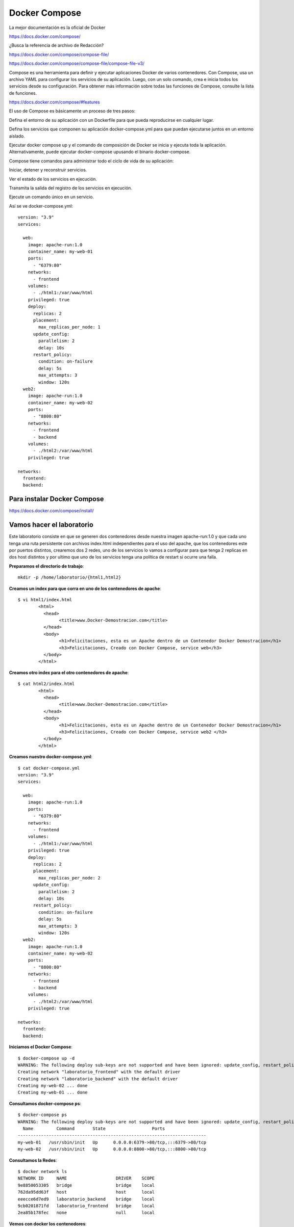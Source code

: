 Docker Compose
=============

La mejor documentación es la oficial de Docker

https://docs.docker.com/compose/


¿Busca la referencia de archivo de Redacción?

https://docs.docker.com/compose/compose-file/

https://docs.docker.com/compose/compose-file/compose-file-v3/


Compose es una herramienta para definir y ejecutar aplicaciones Docker de varios contenedores. Con Compose, usa un archivo YAML para configurar los servicios de su aplicación. Luego, con un solo comando, crea e inicia todos los servicios desde su configuración. Para obtener más información sobre todas las funciones de Compose, consulte la lista de funciones.

https://docs.docker.com/compose/#features


El uso de Compose es básicamente un proceso de tres pasos:

Defina el entorno de su aplicación con un Dockerfile para que pueda reproducirse en cualquier lugar.

Defina los servicios que componen su aplicación docker-compose.yml para que puedan ejecutarse juntos en un entorno aislado.

Ejecutar docker compose up y el comando de composición de Docker se inicia y ejecuta toda la aplicación. Alternativamente, puede ejecutar docker-compose upusando el binario docker-compose.

Compose tiene comandos para administrar todo el ciclo de vida de su aplicación:

Iniciar, detener y reconstruir servicios.

Ver el estado de los servicios en ejecución.

Transmita la salida del registro de los servicios en ejecución.

Ejecute un comando único en un servicio.

Así se ve docker-compose.yml::

	version: "3.9"
	services:

	  web:
	    image: apache-run:1.0
	    container_name: my-web-01
	    ports:
	      - "6379:80"
	    networks:
	      - frontend
	    volumes:
	      - ./html1:/var/www/html
	    privileged: true
	    deploy:
	      replicas: 2
	      placement:
		max_replicas_per_node: 1
	      update_config:
		parallelism: 2
		delay: 10s
	      restart_policy:
		condition: on-failure
		delay: 5s
		max_attempts: 3
		window: 120s
	  web2:
	    image: apache-run:1.0
	    container_name: my-web-02
	    ports:
	      - "8800:80"
	    networks:
	      - frontend
	      - backend
	    volumes:
	      - ./html2:/var/www/html
	    privileged: true

	networks:
	  frontend:
	  backend:



Para instalar Docker Compose
+++++++++++++++++++++++++

https://docs.docker.com/compose/install/


Vamos hacer el laboratorio
+++++++++++++++++++++

Este laboratorio consiste en que se generen dos contenedores desde nuestra imagen apache-run:1.0 y que cada uno tenga una ruta persistente con archivos index.html independientes para el uso del apache, que los contenedores este por puertos distintos, crearemos dos 2 redes, uno de los servicios lo vamos a configurar para que tenga 2 replicas en dos host distintos y por ultimo que uno de los servicios tenga una política de restart si ocurre una falla.

**Preparamos el directorio de trabajo**::

	mkdir -p /home/laboratorio/{html1,html2}

**Creamos un index para que corra en uno de los contenedores de apache**::

	$ vi html1/index.html 
		<html>
		  <head>
			<title>www.Docker-Demostracion.com</title>
		  </head>
		  <body>
			<h1>Felicitaciones, esta es un Apache dentro de un Contenedor Docker Demostracion</h1>
			<h3>Felicitaciones, Creado con Docker Compose, service web</h3>
		  </body>
		</html>

**Creamos otro index para el otro contenedores de apache**::

	$ cat html2/index.html 
		<html>
		  <head>
			<title>www.Docker-Demostracion.com</title>
		  </head>
		  <body>
			<h1>Felicitaciones, esta es un Apache dentro de un Contenedor Docker Demostracion</h1>
			<h3>Felicitaciones, Creado con Docker Compose, service web2 </h3>
		  </body>
		</html>

**Creamos nuestro docker-compose.yml**::

	$ cat docker-compose.yml 
	version: "3.9"
	services:

	  web:
	    image: apache-run:1.0
	    ports:
	      - "6379:80"
	    networks:
	      - frontend
	    volumes:
	      - ./html1:/var/www/html
	    privileged: true
	    deploy:
	      replicas: 2
	      placement:
		max_replicas_per_node: 2
	      update_config:
		parallelism: 2
		delay: 10s
	      restart_policy:
		condition: on-failure
		delay: 5s
		max_attempts: 3
		window: 120s
	  web2:
	    image: apache-run:1.0
	    container_name: my-web-02
	    ports:
	      - "8800:80"
	    networks:
	      - frontend
	      - backend
	    volumes:
	      - ./html2:/var/www/html
	    privileged: true

	networks:
	  frontend:
	  backend:


**Iniciamos el Docker Compose**::

	$ docker-compose up -d
	WARNING: The following deploy sub-keys are not supported and have been ignored: update_config, restart_policy.delay, restart_policy.window
	Creating network "laboratorio_frontend" with the default driver
	Creating network "laboratorio_backend" with the default driver
	Creating my-web-02 ... done
	Creating my-web-01 ... done

**Consultamos docker-compose ps**::

	$ docker-compose ps
	WARNING: The following deploy sub-keys are not supported and have been ignored: update_config, restart_policy.delay, restart_policy.window
	  Name         Command       State                  Ports                
	-------------------------------------------------------------------------
	my-web-01   /usr/sbin/init   Up      0.0.0.0:6379->80/tcp,:::6379->80/tcp
	my-web-02   /usr/sbin/init   Up      0.0.0.0:8800->80/tcp,:::8800->80/tcp

**Consultamos la Redes**::

	$ docker network ls
	NETWORK ID     NAME                   DRIVER    SCOPE
	9e8850053305   bridge                 bridge    local
	762da95dd63f   host                   host      local
	eeecce6d7ed9   laboratorio_backend    bridge    local
	9cb0201871fd   laboratorio_frontend   bridge    local
	2ea85b178fec   none                   null      local

**Vemos con docker los contenedores**::

	$ docker ps 
	CONTAINER ID   IMAGE            COMMAND            CREATED         STATUS         PORTS                                   NAMES
	94dfba021a1e   apache-run:1.0   "/usr/sbin/init"   3 minutes ago   Up 3 minutes   0.0.0.0:6379->80/tcp, :::6379->80/tcp   my-web-01
	d1c68a288938   apache-run:1.0   "/usr/sbin/init"   3 minutes ago   Up 3 minutes   0.0.0.0:8800->80/tcp, :::8800->80/tcp   my-web-02


**Verificamos el contenido de los contenedores**::

	$ docker container inspect my-web-01
	$ docker container inspect my-web-02

**Detenemos y removemos todos los servicios creados con docker compose**::

	$ docker-compose down
	WARNING: The following deploy sub-keys are not supported and have been ignored: update_config, restart_policy.delay, restart_policy.window
	Stopping my-web-01 ... done
	Stopping my-web-02 ... done
	Removing my-web-01 ... done
	Removing my-web-02 ... done
	Removing network laboratorio_frontend
	Removing network laboratorio_backend

Editamos el archivo docker-compose.yml, buscamos esta linea::

	max_replicas_per_node: 1

cambiamos el 1 por 2, nos queda así::

	max_replicas_per_node: 2

Buscamos esta también y la removemos, porque para hacerlo escalable no podemos tener los nombres especificado de los containers::

	container_name: my-web-01

Volvemos a crear e iniciar los contedores publicados en el YML, póngale cuidado a lo que dice los Warning y donde dice Creating::

	$ docker-compose up -d
	WARNING: The following deploy sub-keys are not supported and have been ignored: update_config, restart_policy.delay, restart_policy.window
	Creating network "laboratorio_frontend" with the default driver
	Creating network "laboratorio_backend" with the default driver
	WARNING: The "web" service specifies a port on the host. If multiple containers for this service are created on a single host, the port will clash.
	Creating laboratorio_web_1 ... 
	Creating laboratorio_web_1 ... error
	Creating laboratorio_web_2 ... done
	WARNING: Host is already in use by another container

	ERROR: for laboratorio_web_1  Cannot start service web: driver failed programming external connectivity on endpoint laboratorio_web_1 (4febebb6d0b69cbCreating my-web-02         ... done

	ERROR: for web  Cannot start service web: driver failed programming external connectivity on endpoint laboratorio_web_1 (4febebb6d0b69cb1d36f5af30d0929340db5741e5c80abea71493b35f1352985): Bind for 0.0.0.0:6379 failed: port is already allocated
	ERROR: Encountered errors while bringing up the project.

Como se dan cuenta al Creating laboratorio_web_1 genera un error y es logico no estamos controlando que sea otro puerto, por eso no podemos tener dos container en este mismo host. (Ojo es solo en este ejemplo)

Consultamos docker-compose ps::

	$ docker-compose ps 


	WARNING: The following deploy sub-keys are not supported and have been ignored: update_config, restart_policy.delay, restart_policy.window
	      Name             Command        State                    Ports                
	------------------------------------------------------------------------------------
	laboratorio_web_1   /usr/sbin/init   Exit 128                                       
	laboratorio_web_2   /usr/sbin/init   Up         0.0.0.0:6379->80/tcp,:::6379->80/tcp
	my-web-02           /usr/sbin/init   Up         0.0.0.0:8800->80/tcp,:::8800->80/tcp


Consultamos docker ps::

	docker ps 
	CONTAINER ID   IMAGE            COMMAND            CREATED         STATUS         PORTS                                   NAMES
	a762c8449e75   apache-run:1.0   "/usr/sbin/init"   3 minutes ago   Up 3 minutes   0.0.0.0:8800->80/tcp, :::8800->80/tcp   my-web-02
	d08b4f2ab1a8   apache-run:1.0   "/usr/sbin/init"   3 minutes ago   Up 3 minutes   0.0.0.0:6379->80/tcp, :::6379->80/tcp   laboratorio_web_2


Consultamos las redes::

	$ docker network ls
	NETWORK ID     NAME                   DRIVER    SCOPE
	9e8850053305   bridge                 bridge    local
	762da95dd63f   host                   host      local
	279e27758f49   laboratorio_backend    bridge    local
	eac4318c96e9   laboratorio_frontend   bridge    local
	2ea85b178fec   none                   null      local

Vamos ahora a un navegador y probamos estas dos (2) URL y leemos el contenido que nos ayuda a identificar:

localhost:6379

localhost:8800

**Ahora vamos a probar que funcione el restart cuando existe una falla**


Primero vamos a consultar docker ps y vemos la columna STATUS cuanto tiempo tiene de vida los contenedores::

$ docker ps
CONTAINER ID   IMAGE            COMMAND            CREATED         STATUS         PORTS                                   NAMES
ea05b40a8c2d   apache-run:1.0   "/usr/sbin/init"   3 minutes ago   Up 3 minutes   0.0.0.0:8800->80/tcp, :::8800->80/tcp   my-web-02
2da3029979f0   apache-run:1.0   "/usr/sbin/init"   3 minutes ago   Up 3 minutes   0.0.0.0:6379->80/tcp, :::6379->80/tcp   laboratorio_web_2

En este caso tiene 3 minutos.

Ahora vamos a consultar de uno de los contenedores cual es su PID::

	$ docker container inspect laboratorio_web_2 | grep Pid
		    "Pid": 1338,
		    "PidMode": "",
		    "PidsLimit": null,


Matamos el PID del contenedor::

	$ sudo kill -9 1338

Inmediatamente volvemos a consultar docker ps::

o$ docker ps
CONTAINER ID   IMAGE            COMMAND            CREATED         STATUS              PORTS                                   NAMES
ea05b40a8c2d   apache-run:1.0   "/usr/sbin/init"   7 minutes ago   Up 3 minutes    0.0.0.0:8800->80/tcp, :::8800->80/tcp   my-web-02
2da3029979f0   apache-run:1.0   "/usr/sbin/init"   7 minutes ago   Up 7 seconds        0.0.0.0:6379->80/tcp, :::6379->80/tcp   laboratorio_web_2

Vemos como inmediatamente se crea nuevamente el contenedor.











